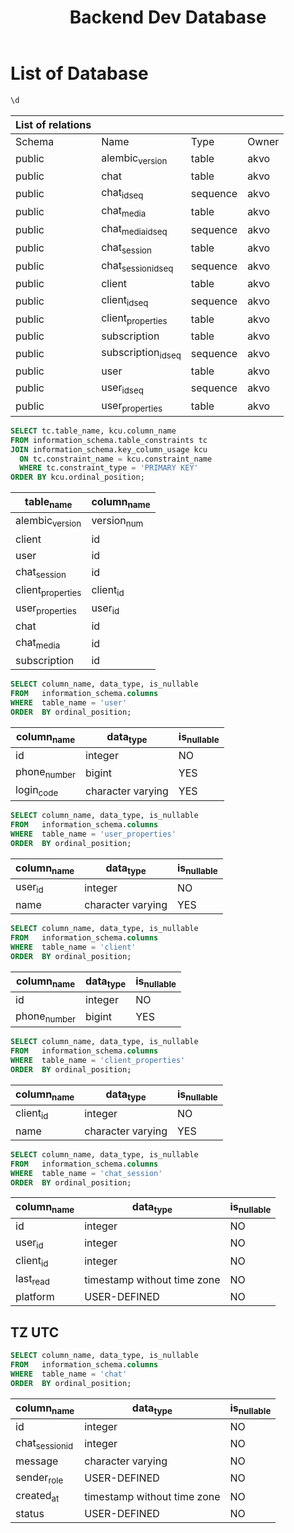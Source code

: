 :PROPERTIES:
:ID:       b8f8b212-3059-450d-8c02-7cd73e669c56
:END:
#+title: Backend Dev Database

#+PROPERTY: header-args:sql+    :exports both
#+PROPERTY: header-args:sql+    :engine postgresql
#+PROPERTY: header-args:sql+    :dbhost localhost
#+PROPERTY: header-args:sql+    :dbuser akvo
#+PROPERTY: header-args:sql+    :dbpassword password
#+PROPERTY: header-args:sql+    :database dev
#+PROPERTY: header-args :tangle data-model.sql
#+STARTUP: showall

* List of Database

#+name: List of Table
#+begin_src sql
\d
#+end_src

#+RESULTS[136795287af44579a6b45d54289bcac05a5f20fa]: List of Table
| List of relations |                     |          |       |
|-------------------+---------------------+----------+-------|
| Schema            | Name                | Type     | Owner |
| public            | alembic_version     | table    | akvo  |
| public            | chat                | table    | akvo  |
| public            | chat_id_seq         | sequence | akvo  |
| public            | chat_media          | table    | akvo  |
| public            | chat_media_id_seq   | sequence | akvo  |
| public            | chat_session        | table    | akvo  |
| public            | chat_session_id_seq | sequence | akvo  |
| public            | client              | table    | akvo  |
| public            | client_id_seq       | sequence | akvo  |
| public            | client_properties   | table    | akvo  |
| public            | subscription        | table    | akvo  |
| public            | subscription_id_seq | sequence | akvo  |
| public            | user                | table    | akvo  |
| public            | user_id_seq         | sequence | akvo  |
| public            | user_properties     | table    | akvo  |

#+name: Primary Keys
#+begin_src sql
SELECT tc.table_name, kcu.column_name
FROM information_schema.table_constraints tc
JOIN information_schema.key_column_usage kcu
  ON tc.constraint_name = kcu.constraint_name
  WHERE tc.constraint_type = 'PRIMARY KEY'
ORDER BY kcu.ordinal_position;
#+end_src

#+RESULTS: Primary Keys
| table_name        | column_name |
|-------------------+-------------|
| alembic_version   | version_num |
| client            | id          |
| user              | id          |
| chat_session      | id          |
| client_properties | client_id   |
| user_properties   | user_id     |
| chat              | id          |
| chat_media        | id          |
| subscription      | id          |

#+name: User
#+begin_src sql
SELECT column_name, data_type, is_nullable
FROM   information_schema.columns
WHERE  table_name = 'user'
ORDER  BY ordinal_position;
#+end_src

#+RESULTS[90d5a9c744a30872c2d3f044ab17598fdff170ae]: User
| column_name  | data_type         | is_nullable |
|--------------+-------------------+-------------|
| id           | integer           | NO          |
| phone_number | bigint            | YES         |
| login_code   | character varying | YES         |

#+name: User Properties
#+begin_src sql
SELECT column_name, data_type, is_nullable
FROM   information_schema.columns
WHERE  table_name = 'user_properties'
ORDER  BY ordinal_position;
#+end_src

#+RESULTS[9e9440d1c4a147a8758e6e916879c5bbec8adaac]: User Properties
| column_name | data_type         | is_nullable |
|-------------+-------------------+-------------|
| user_id     | integer           | NO          |
| name        | character varying | YES         |

#+name Client
#+begin_src sql
SELECT column_name, data_type, is_nullable
FROM   information_schema.columns
WHERE  table_name = 'client'
ORDER  BY ordinal_position;
#+end_src

#+RESULTS[e58203ceb37ce8963ca9ef5d6e0a36dce3f56b0a]:
| column_name  | data_type | is_nullable |
|--------------+-----------+-------------|
| id           | integer   | NO          |
| phone_number | bigint    | YES         |

#+name: Client Properties
#+begin_src sql
SELECT column_name, data_type, is_nullable
FROM   information_schema.columns
WHERE  table_name = 'client_properties'
ORDER  BY ordinal_position;
#+end_src

#+RESULTS[f0754981d9b7d80511bea61ecd8232535030112a]: Client Properties
| column_name | data_type         | is_nullable |
|-------------+-------------------+-------------|
| client_id   | integer           | NO          |
| name        | character varying | YES         |

#+name: Chat Session
#+begin_src sql
SELECT column_name, data_type, is_nullable
FROM   information_schema.columns
WHERE  table_name = 'chat_session'
ORDER  BY ordinal_position;
#+end_src

#+RESULTS[0a530ee790744bf12a99f07461f04ddf5af2fcc5]: Chat Session
| column_name | data_type                   | is_nullable |
|-------------+-----------------------------+-------------|
| id          | integer                     | NO          |
| user_id     | integer                     | NO          |
| client_id   | integer                     | NO          |
| last_read   | timestamp without time zone | NO          |
| platform    | USER-DEFINED                | NO          |

** TZ UTC

#+name Chat
#+begin_src sql
SELECT column_name, data_type, is_nullable
FROM   information_schema.columns
WHERE  table_name = 'chat'
ORDER  BY ordinal_position;
#+end_src


#+RESULTS[6036314406e2035650893715bffc2504705b9bbd]:
| column_name     | data_type                   | is_nullable |
|-----------------+-----------------------------+-------------|
| id              | integer                     | NO          |
| chat_session_id | integer                     | NO          |
| message         | character varying           | NO          |
| sender_role     | USER-DEFINED                | NO          |
| created_at      | timestamp without time zone | NO          |
| status          | USER-DEFINED                | NO          |
